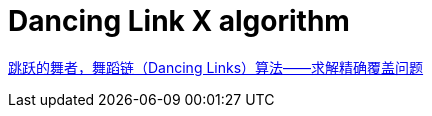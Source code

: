 

= Dancing Link X algorithm

https://www.cnblogs.com/grenet/p/3145800.html[跳跃的舞者，舞蹈链（Dancing Links）算法——求解精确覆盖问题]

